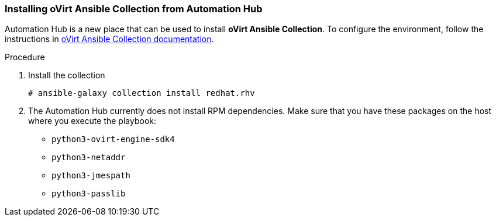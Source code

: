 [id="Installing_Ansible_Collection_from_Automation_Hub"]

=== Installing oVirt Ansible Collection from Automation Hub

Automation Hub is a new place that can be used to install *oVirt Ansible Collection*.
To configure the environment, follow the instructions in link:https://cloud.redhat.com/ansible/automation-hub/redhat/rhv/docs[oVirt Ansible Collection documentation].

.Procedure

. Install the collection
+
----
# ansible-galaxy collection install redhat.rhv
----
+
. The Automation Hub currently does not install RPM dependencies. Make sure that you have these packages on the host where you execute the playbook:
* `python3-ovirt-engine-sdk4`
* `python3-netaddr`
* `python3-jmespath`
* `python3-passlib`
